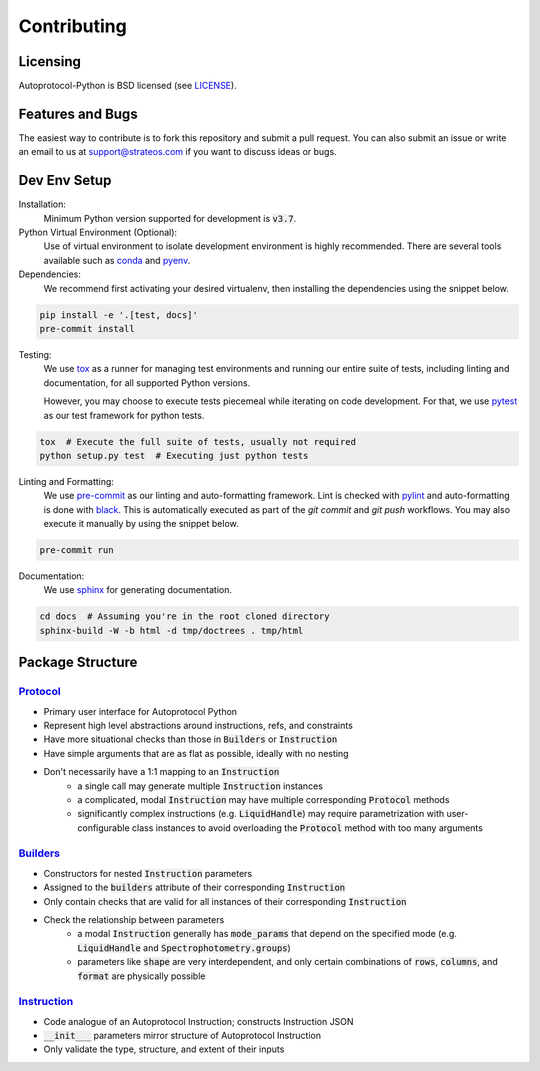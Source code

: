 ==============
 Contributing
==============

Licensing
---------
Autoprotocol-Python is BSD licensed (see LICENSE_).

Features and Bugs
-----------------
The easiest way to contribute is to fork this repository and submit a pull request.
You can also submit an issue or write an email to us at support@strateos.com if you want to discuss ideas or bugs.

Dev Env Setup
-------------

Installation:
    Minimum Python version supported for development is :code:`v3.7`.

Python Virtual Environment (Optional):
    Use of virtual environment to isolate development environment is
    highly recommended. There are several tools available such as
    conda_ and pyenv_.

Dependencies:
    We recommend first activating your desired virtualenv, then
    installing the dependencies using the snippet below.

.. code-block:: sh

   pip install -e '.[test, docs]'
   pre-commit install

Testing:
    We use tox_ as a runner for managing test environments and
    running our entire suite of tests, including linting and
    documentation, for all supported Python versions.

    However, you may choose to execute tests piecemeal while
    iterating on code development. For that, we use pytest_
    as our test framework for python tests.

.. code-block:: sh

    tox  # Execute the full suite of tests, usually not required
    python setup.py test  # Executing just python tests

Linting and Formatting:
    We use pre-commit_ as our linting and auto-formatting framework.
    Lint is checked with pylint_ and auto-formatting is done with
    black_.
    This is automatically executed as part of the `git commit` and
    `git push` workflows. You may also execute it manually by using
    the snippet below.

.. code-block:: sh

   pre-commit run

Documentation:
    We use sphinx_ for generating documentation.

.. code-block:: bash

   cd docs  # Assuming you're in the root cloned directory
   sphinx-build -W -b html -d tmp/doctrees . tmp/html

Package Structure
-----------------

Protocol_
^^^^^^^^^

- Primary user interface for Autoprotocol Python
- Represent high level abstractions around instructions, refs, and constraints
- Have more situational checks than those in :code:`Builders` or :code:`Instruction`
- Have simple arguments that are as flat as possible, ideally with no nesting
- Don't necessarily have a 1:1 mapping to an :code:`Instruction`
    - a single call may generate multiple :code:`Instruction` instances
    - a complicated, modal :code:`Instruction` may have multiple corresponding :code:`Protocol` methods
    - significantly complex instructions (e.g. :code:`LiquidHandle`) may require parametrization with user-configurable class instances to avoid overloading the :code:`Protocol` method with too many arguments

Builders_
^^^^^^^^^

- Constructors for nested :code:`Instruction` parameters
- Assigned to the :code:`builders` attribute of their corresponding :code:`Instruction`
- Only contain checks that are valid for all instances of their corresponding :code:`Instruction`
- Check the relationship between parameters
    - a modal :code:`Instruction` generally has :code:`mode_params` that depend on the specified mode (e.g. :code:`LiquidHandle` and :code:`Spectrophotometry.groups`)
    - parameters like :code:`shape` are very interdependent, and only certain combinations of :code:`rows`, :code:`columns`, and :code:`format` are physically possible

Instruction_
^^^^^^^^^^^^

- Code analogue of an Autoprotocol Instruction; constructs Instruction JSON
- :code:`__init___` parameters mirror structure of Autoprotocol Instruction
- Only validate the type, structure, and extent of their inputs

.. _LICENSE: http://autoprotocol-python.readthedocs.io/en/latest/LICENSE.html
.. _AUTHORS: http://autoprotocol-python.readthedocs.io/en/latest/AUTHORS.html
.. _Protocol: http://autoprotocol-python.readthedocs.io/en/latest/protocol.html
.. _Builders: http://autoprotocol-python.readthedocs.io/en/latest/builders.html
.. _Instruction: http://autoprotocol-python.readthedocs.io/en/latest/instruction.html
.. _pyenv: https://github.com/pyenv/pyenv#installation
.. _conda: https://docs.conda.io/projects/conda/en/latest/user-guide/install/
.. _tox: https://tox.readthedocs.io/en/latest/
.. _pytest: https://docs.pytest.org/en/latest/
.. _pre-commit: https://pre-commit.com/
.. _pylint: https://www.pylint.org/
.. _black: https://black.readthedocs.io/en/stable/
.. _sphinx: https://www.sphinx-doc.org/en/master/
